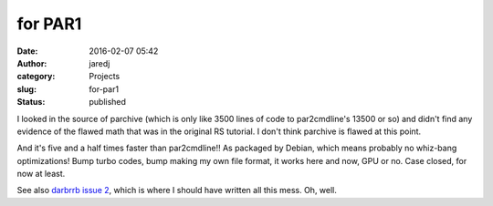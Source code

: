 for PAR1
########
:date: 2016-02-07 05:42
:author: jaredj
:category: Projects
:slug: for-par1
:status: published

I looked in the source of parchive (which is only like 3500 lines of
code to par2cmdline's 13500 or so) and didn't find any evidence of the
flawed math that was in the original RS tutorial. I don't think parchive
is flawed at this point.

And it's five and a half times faster than par2cmdline!! As packaged by
Debian, which means probably no whiz-bang optimizations! Bump turbo
codes, bump making my own file format, it works here and now, GPU or no.
Case closed, for now at least.

See also `darbrrb issue
2 <https://github.com/jaredjennings/darbrrb/issues/2>`__, which is where
I should have written all this mess. Oh, well.
